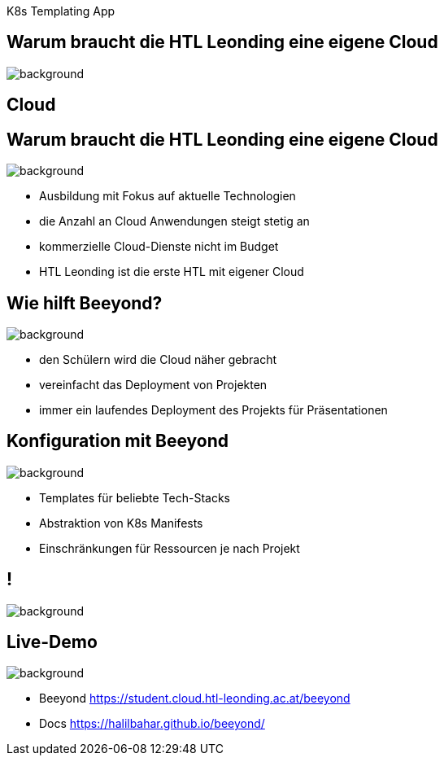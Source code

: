 
[beeyond]
= Beeyond
:imagesdir: images
:notitle:
:title-slide-background-image: avg.jpg
:customcss: style.css

[.text-left]
K8s Templating App

[.lightbg,background-opacity="0.9"]
== Warum braucht die HTL Leonding eine eigene Cloud
image::questionmark.jpg[background, size=cover]

[%notitle,.lightbg,background-image="cloud-tech.png",background-size="contain"]
== Cloud


[.lightbg, background-opacity="0.8"]
== Warum braucht die HTL Leonding eine eigene Cloud
image::meeting.jpg[background, size=cover]

* Ausbildung mit Fokus auf aktuelle Technologien
* die Anzahl an Cloud Anwendungen steigt stetig an
* kommerzielle Cloud-Dienste nicht im Budget
* HTL Leonding ist die erste HTL mit eigener Cloud


[.lightbg, background-opacity="0.8"]
== Wie hilft Beeyond?
image::helping.jpg[background, size=cover]

* den Schülern wird die Cloud näher gebracht
* vereinfacht das Deployment von Projekten
* immer ein laufendes Deployment des Projekts für Präsentationen

[.lightbg, background-opacity="0.8"]
== Konfiguration mit Beeyond
image::gear.jpg[background, size=cover]

* Templates für beliebte Tech-Stacks
* Abstraktion von K8s Manifests
* Einschränkungen für Ressourcen je nach Projekt

== !
image::sys-arch.png[background, size=cover]


== Live-Demo

image::avg.jpg[background, size=cover]

* Beeyond https://student.cloud.htl-leonding.ac.at/beeyond
* Docs https://halilbahar.github.io/beeyond/